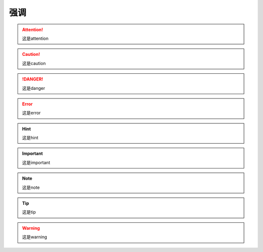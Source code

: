 ============
强调
============


.. attention::  这是attention

.. caution::  这是caution 

.. danger:: 这是danger

.. error::  这是error

.. hint:: 这是hint

.. important:: 这是important

.. note:: 这是note

.. tip:: 这是tip

.. warning:: 这是warning
